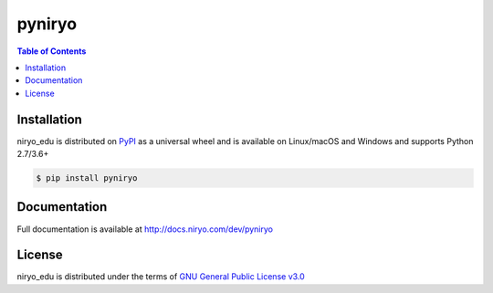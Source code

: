 pyniryo
=========

.. contents:: **Table of Contents**
    :backlinks: none

Installation
------------

niryo_edu is distributed on `PyPI <https://pypi.org>`_ as a universal
wheel and is available on Linux/macOS and Windows and supports
Python 2.7/3.6+

.. code-block:: bash

    $ pip install pyniryo

Documentation
-----------------

Full documentation is available at http://docs.niryo.com/dev/pyniryo

License
-------

niryo_edu is distributed under the terms of
`GNU General Public License v3.0 <https://choosealicense.com/licenses/gpl-3.0>`_
